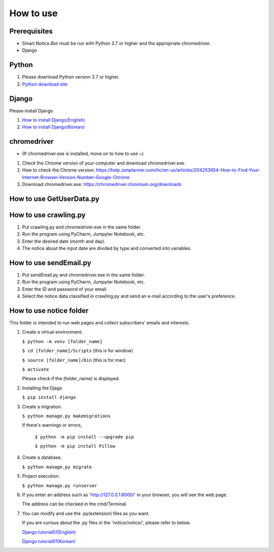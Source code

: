 ##########
How to use
##########

Prerequisites
#############
* Smart.Notice.Bot must be run with Python 3.7 or higher and the appropriate chromedriver.
* Django

Python
######

1. Please download Python version 3.7 or higher.
2. `Python download site <https://www.python.org/downloads/>`_ 


Django
######

Please install Django

1. `How to install Django(English) <https://docs.djangoproject.com/en/3.2/topics/install/#how-to-install-django>`_
2. `How to install Django(Korean) <https://docs.djangoproject.com/ko/3.2/topics/install/#how-to-install-django>`_

chromedriver
############
* (If chromedriver.exe is installed, move on to how to use ~)

1. Check the Chrome version of your computer and download chromedriver.exe.

2. How to check the Chrome version: https://help.zenplanner.com/hc/en-us/articles/204253654-How-to-Find-Your-Internet-Browser-Version-Number-Google-Chrome

3. Download chromedriver.exe: https://chromedriver.chromium.org/downloads

How to use GetUserData.py
#########################

How to use crawling.py
######################

1. Put crawling.py and chromedriver.exe in the same folder.

2. Run the program using PyCharm, Jumpyter Notebook, etc.

3. Enter the desired date (month and day).

4. The notice about the input date are divided by type and converted into variables.

How to use sendEmail.py
#######################

1. Put sendEmail.py and chromedriver.exe in the same folder.

2. Run the program using PyCharm, Jumpyter Notebook, etc.

3. Enter the ID and password of your email.

4. Select the notice data classified in crawling.py and send an e-mail according to the user's preference.


How to use notice folder
########################

This folder is intended to run web pages and collect subscribers' emails and interests.

#. Create a virtual environment.

   ``$ python -m venv [folder_name]``

   ``$ cd [folder_name]/Scripts`` (this is for window)

   ``$ source [folder_name]/bin`` (this is for mac)

   ``$ activate``

   Please check if the (folder_name) is displayed.

#. Installing the Djago

   ``$ pip install django``

#. Create a migration.

   ``$ python manage.py makemigrations``

   If there's warnings or errors,

     ``$ python -m pip install --upgrade pip``

     ``$ python -m pip install Pillow``
      
#. Create a database.

   ``$ python manage.py migrate``

#. Project execution.

   ``$ python manage.py runserver``

#. If you enter an address such as 'http://127.0.0.1:8000/' in your browser, you will see the web page.

   The address can be checked in the cmd/Terminal. 

#. You can modify and use the .py(extension) files as you want.

   If you are curious about the .py files in the 'notice/notice/', please refer to below.

   `Django tutorial01(English) <https://docs.djangoproject.com/en/3.2/intro/tutorial01/>`_

   `Django tutorial01(Korean) <https://docs.djangoproject.com/ko/3.2/intro/tutorial01/>`_